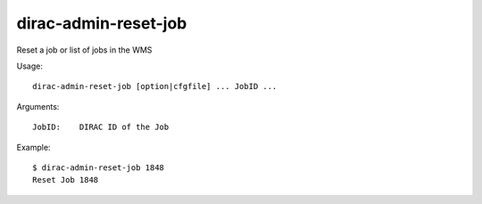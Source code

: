 =====================
dirac-admin-reset-job
=====================

Reset a job or list of jobs in the WMS

Usage::

  dirac-admin-reset-job [option|cfgfile] ... JobID ...

Arguments::

  JobID:    DIRAC ID of the Job

Example::

  $ dirac-admin-reset-job 1848
  Reset Job 1848
